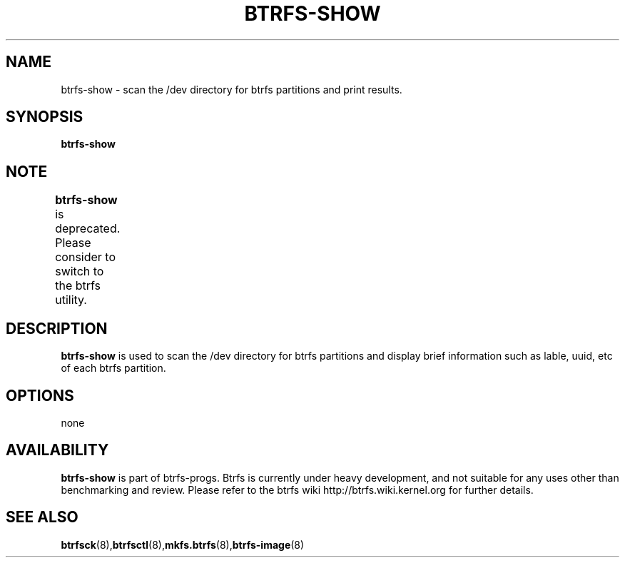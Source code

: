 .TH BTRFS-SHOW 8
.SH NAME
btrfs-show \- scan the /dev directory for btrfs partitions and print results.
.SH SYNOPSIS
.B btrfs-show
.SH NOTE
.B btrfs-show
is deprecated. Please consider to switch to the btrfs utility.	
.SH DESCRIPTION
.B btrfs-show
is used to scan the /dev directory for btrfs partitions and display brief
information such as lable, uuid, etc of each btrfs partition.
.SH OPTIONS
none
.SH AVAILABILITY
.B btrfs-show
is part of btrfs-progs. Btrfs is currently under heavy development,
and not suitable for any uses other than benchmarking and review.
Please refer to the btrfs wiki
http://btrfs.wiki.kernel.org for further details.
.SH SEE ALSO
.BR btrfsck (8), btrfsctl (8), mkfs.btrfs (8), btrfs-image (8)
